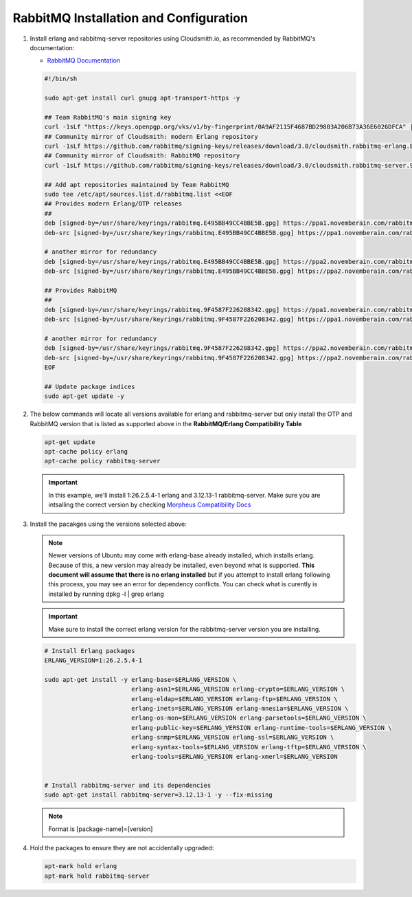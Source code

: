 RabbitMQ Installation and Configuration
```````````````````````````````````````

#. Install erlang and rabbitmq-server repositories using Cloudsmith.io, as recommended by RabbitMQ's documentation:

   - `RabbitMQ Documentation <https://www.rabbitmq.com/docs/install-debian>`_

   .. code-block:: bash

      #!/bin/sh

      sudo apt-get install curl gnupg apt-transport-https -y

      ## Team RabbitMQ's main signing key
      curl -1sLf "https://keys.openpgp.org/vks/v1/by-fingerprint/0A9AF2115F4687BD29803A206B73A36E6026DFCA" | sudo gpg --dearmor | sudo tee /usr/share/keyrings/com.rabbitmq.team.gpg > /dev/null
      ## Community mirror of Cloudsmith: modern Erlang repository
      curl -1sLf https://github.com/rabbitmq/signing-keys/releases/download/3.0/cloudsmith.rabbitmq-erlang.E495BB49CC4BBE5B.key | sudo gpg --dearmor | sudo tee /usr/share/keyrings/rabbitmq.E495BB49CC4BBE5B.gpg > /dev/null
      ## Community mirror of Cloudsmith: RabbitMQ repository
      curl -1sLf https://github.com/rabbitmq/signing-keys/releases/download/3.0/cloudsmith.rabbitmq-server.9F4587F226208342.key | sudo gpg --dearmor | sudo tee /usr/share/keyrings/rabbitmq.9F4587F226208342.gpg > /dev/null

      ## Add apt repositories maintained by Team RabbitMQ
      sudo tee /etc/apt/sources.list.d/rabbitmq.list <<EOF
      ## Provides modern Erlang/OTP releases
      ##
      deb [signed-by=/usr/share/keyrings/rabbitmq.E495BB49CC4BBE5B.gpg] https://ppa1.novemberain.com/rabbitmq/rabbitmq-erlang/deb/ubuntu jammy main
      deb-src [signed-by=/usr/share/keyrings/rabbitmq.E495BB49CC4BBE5B.gpg] https://ppa1.novemberain.com/rabbitmq/rabbitmq-erlang/deb/ubuntu jammy main

      # another mirror for redundancy
      deb [signed-by=/usr/share/keyrings/rabbitmq.E495BB49CC4BBE5B.gpg] https://ppa2.novemberain.com/rabbitmq/rabbitmq-erlang/deb/ubuntu jammy main
      deb-src [signed-by=/usr/share/keyrings/rabbitmq.E495BB49CC4BBE5B.gpg] https://ppa2.novemberain.com/rabbitmq/rabbitmq-erlang/deb/ubuntu jammy main

      ## Provides RabbitMQ
      ##
      deb [signed-by=/usr/share/keyrings/rabbitmq.9F4587F226208342.gpg] https://ppa1.novemberain.com/rabbitmq/rabbitmq-server/deb/ubuntu jammy main
      deb-src [signed-by=/usr/share/keyrings/rabbitmq.9F4587F226208342.gpg] https://ppa1.novemberain.com/rabbitmq/rabbitmq-server/deb/ubuntu jammy main

      # another mirror for redundancy
      deb [signed-by=/usr/share/keyrings/rabbitmq.9F4587F226208342.gpg] https://ppa2.novemberain.com/rabbitmq/rabbitmq-server/deb/ubuntu jammy main
      deb-src [signed-by=/usr/share/keyrings/rabbitmq.9F4587F226208342.gpg] https://ppa2.novemberain.com/rabbitmq/rabbitmq-server/deb/ubuntu jammy main
      EOF

      ## Update package indices
      sudo apt-get update -y

#. The below commands will locate all versions available for erlang and rabbitmq-server but only install the OTP and RabbitMQ version that is listed as supported above in the **RabbitMQ/Erlang Compatibility Table**

   .. code-block:: bash

      apt-get update
      apt-cache policy erlang
      apt-cache policy rabbitmq-server

   .. important:: In this example, we'll install 1:26.2.5.4-1 erlang and 3.12.13-1 rabbitmq-server. Make sure you are intsalling the correct version by checking `Morpheus Compatibility Docs <https://docs.morpheusdata.com/en/latest/release_notes/compatibility.html#services>`_ 

#. Install the pacakges using the versions selected above:

   .. NOTE:: Newer versions of Ubuntu may come with erlang-base already installed, which installs erlang. Because of this, a new version may already be installed, even beyond what is supported. **This document will assume that there is no erlang installed** but if you attempt to install erlang following this process, you may see an error for dependency conflicts. You can check what is curently is installed by running dpkg -l | grep erlang 

   .. important:: Make sure to install the correct erlang version for the rabbitmq-server version you are installing.

   .. code-block:: bash

      # Install Erlang packages
      ERLANG_VERSION=1:26.2.5.4-1

      sudo apt-get install -y erlang-base=$ERLANG_VERSION \
                              erlang-asn1=$ERLANG_VERSION erlang-crypto=$ERLANG_VERSION \
                              erlang-eldap=$ERLANG_VERSION erlang-ftp=$ERLANG_VERSION \
                              erlang-inets=$ERLANG_VERSION erlang-mnesia=$ERLANG_VERSION \
                              erlang-os-mon=$ERLANG_VERSION erlang-parsetools=$ERLANG_VERSION \
                              erlang-public-key=$ERLANG_VERSION erlang-runtime-tools=$ERLANG_VERSION \
                              erlang-snmp=$ERLANG_VERSION erlang-ssl=$ERLANG_VERSION \
                              erlang-syntax-tools=$ERLANG_VERSION erlang-tftp=$ERLANG_VERSION \
                              erlang-tools=$ERLANG_VERSION erlang-xmerl=$ERLANG_VERSION


      # Install rabbitmq-server and its dependencies
      sudo apt-get install rabbitmq-server=3.12.13-1 -y --fix-missing

   .. NOTE:: Format is [package-name]=[version]

#. Hold the packages to ensure they are not accidentally upgraded:

   .. code-block:: bash

      apt-mark hold erlang
      apt-mark hold rabbitmq-server